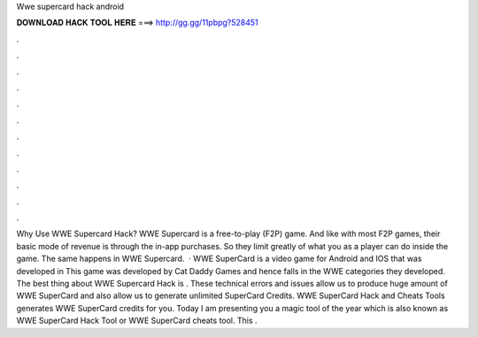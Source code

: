 Wwe supercard hack android

𝐃𝐎𝐖𝐍𝐋𝐎𝐀𝐃 𝐇𝐀𝐂𝐊 𝐓𝐎𝐎𝐋 𝐇𝐄𝐑𝐄 ===> http://gg.gg/11pbpg?528451

.

.

.

.

.

.

.

.

.

.

.

.

Why Use WWE Supercard Hack? WWE Supercard is a free-to-play (F2P) game. And like with most F2P games, their basic mode of revenue is through the in-app purchases. So they limit greatly of what you as a player can do inside the game. The same happens in WWE Supercard.  · WWE SuperCard is a video game for Android and IOS that was developed in This game was developed by Cat Daddy Games and hence falls in the WWE categories they developed. The best thing about WWE Supercard Hack is . These technical errors and issues allow us to produce huge amount of WWE SuperCard and also allow us to generate unlimited SuperCard Credits. WWE SuperCard Hack and Cheats Tools generates WWE SuperCard credits for you. Today I am presenting you a magic tool of the year which is also known as WWE SuperCard Hack Tool or WWE SuperCard cheats tool. This .